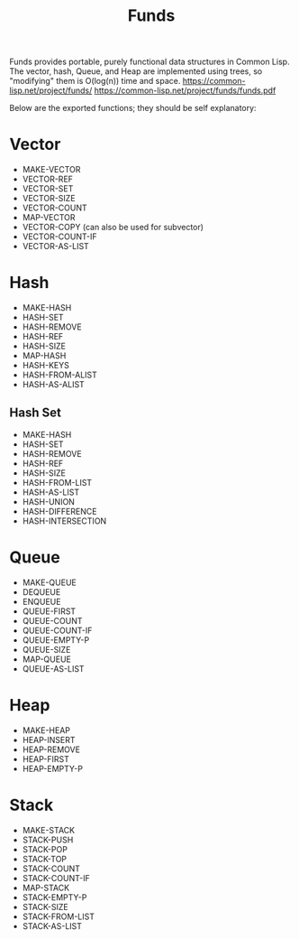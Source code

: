 #+title: Funds
Funds provides portable, purely functional data structures in Common Lisp.
The vector, hash, Queue, and Heap are implemented using trees, so "modifying" them is O(log(n)) time and space.
https://common-lisp.net/project/funds/
https://common-lisp.net/project/funds/funds.pdf

Below are the exported functions; they should be self explanatory:

* Vector
- MAKE-VECTOR
- VECTOR-REF
- VECTOR-SET
- VECTOR-SIZE
- VECTOR-COUNT
- MAP-VECTOR
- VECTOR-COPY (can also be used for subvector)
- VECTOR-COUNT-IF
- VECTOR-AS-LIST

* Hash
- MAKE-HASH
- HASH-SET
- HASH-REMOVE
- HASH-REF
- HASH-SIZE
- MAP-HASH
- HASH-KEYS
- HASH-FROM-ALIST
- HASH-AS-ALIST

** Hash Set
- MAKE-HASH
- HASH-SET
- HASH-REMOVE
- HASH-REF
- HASH-SIZE
- HASH-FROM-LIST
- HASH-AS-LIST
- HASH-UNION
- HASH-DIFFERENCE
- HASH-INTERSECTION

* Queue
- MAKE-QUEUE
- DEQUEUE
- ENQUEUE
- QUEUE-FIRST
- QUEUE-COUNT
- QUEUE-COUNT-IF
- QUEUE-EMPTY-P
- QUEUE-SIZE
- MAP-QUEUE
- QUEUE-AS-LIST

* Heap
- MAKE-HEAP
- HEAP-INSERT
- HEAP-REMOVE
- HEAP-FIRST
- HEAP-EMPTY-P

* Stack
- MAKE-STACK
- STACK-PUSH
- STACK-POP
- STACK-TOP
- STACK-COUNT
- STACK-COUNT-IF
- MAP-STACK
- STACK-EMPTY-P
- STACK-SIZE
- STACK-FROM-LIST
- STACK-AS-LIST
